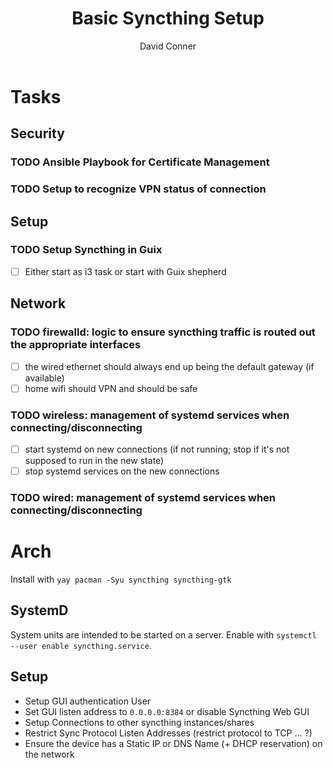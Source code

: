 :PROPERTIES:
:ID:       d08e56fc-98d2-402f-8f58-7020ae698cbf
:END:

#+TITLE:     Basic Syncthing Setup
#+AUTHOR:    David Conner
#+EMAIL:     noreply@te.xel.io
#+DESCRIPTION: notes

* Tasks

** Security
*** TODO Ansible Playbook for Certificate Management
*** TODO Setup to recognize VPN status of connection

** Setup
*** TODO Setup Syncthing in Guix
+ [ ] Either start as i3 task or start with Guix shepherd


** Network
*** TODO firewalld: logic to ensure syncthing traffic is routed out the appropriate interfaces
+ [ ] the wired ethernet should always end up being the default gateway (if available)
+ [ ] home wifi should VPN and should be safe
*** TODO wireless: management of systemd services when connecting/disconnecting
+ [ ] start systemd on new connections (if not running; stop if it's not
  supposed to run in the new state)
+ [ ] stop systemd services on the new connections
*** TODO wired: management of systemd services when connecting/disconnecting

* Arch

Install with =yay pacman -Syu syncthing syncthing-gtk=

** SystemD

System units are intended to be started on a server. Enable with =systemctl --user enable syncthing.service=.

** Setup

+ Setup GUI authentication User
+ Set GUI listen address to =0.0.0.0:8384= or disable Syncthing Web GUI
+ Setup Connections to other syncthing instances/shares
+ Restrict Sync Protocol Listen Addresses (restrict protocol to TCP ... ?)
+ Ensure the device has a Static IP or DNS Name (+ DHCP reservation) on the network
